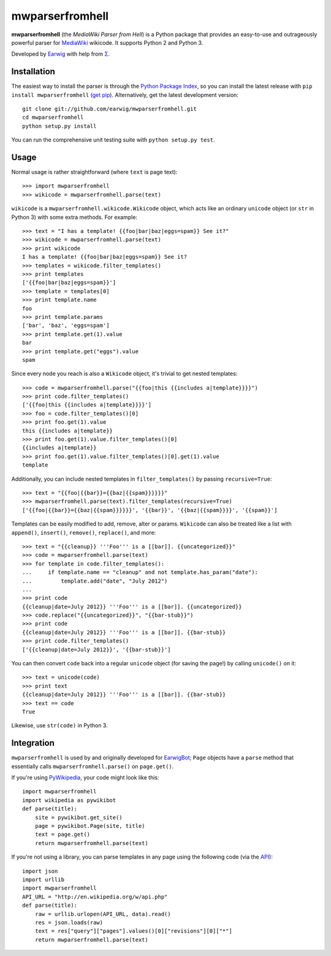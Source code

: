 mwparserfromhell
================

**mwparserfromhell** (the *MediaWiki Parser from Hell*) is a Python package
that provides an easy-to-use and outrageously powerful parser for MediaWiki_
wikicode. It supports Python 2 and Python 3.

Developed by Earwig_ with help from `Σ`_.

Installation
------------

The easiest way to install the parser is through the `Python Package Index`_,
so you can install the latest release with ``pip install mwparserfromhell``
(`get pip`_). Alternatively, get the latest development version::

    git clone git://github.com/earwig/mwparserfromhell.git
    cd mwparserfromhell
    python setup.py install

You can run the comprehensive unit testing suite with ``python setup.py test``.

Usage
-----

Normal usage is rather straightforward (where ``text`` is page text)::

    >>> import mwparserfromhell
    >>> wikicode = mwparserfromhell.parse(text)

``wikicode`` is a ``mwparserfromhell.wikicode.Wikicode`` object, which acts
like an ordinary ``unicode`` object (or ``str`` in Python 3) with some extra
methods. For example::

    >>> text = "I has a template! {{foo|bar|baz|eggs=spam}} See it?"
    >>> wikicode = mwparserfromhell.parse(text)
    >>> print wikicode
    I has a template! {{foo|bar|baz|eggs=spam}} See it?
    >>> templates = wikicode.filter_templates()
    >>> print templates
    ['{{foo|bar|baz|eggs=spam}}']
    >>> template = templates[0]
    >>> print template.name
    foo
    >>> print template.params
    ['bar', 'baz', 'eggs=spam']
    >>> print template.get(1).value
    bar
    >>> print template.get("eggs").value
    spam

Since every node you reach is also a ``Wikicode`` object, it's trivial to get
nested templates::

    >>> code = mwparserfromhell.parse("{{foo|this {{includes a|template}}}}")
    >>> print code.filter_templates()
    ['{{foo|this {{includes a|template}}}}']
    >>> foo = code.filter_templates()[0]
    >>> print foo.get(1).value
    this {{includes a|template}}
    >>> print foo.get(1).value.filter_templates()[0]
    {{includes a|template}}
    >>> print foo.get(1).value.filter_templates()[0].get(1).value
    template

Additionally, you can include nested templates in ``filter_templates()`` by
passing ``recursive=True``::

    >>> text = "{{foo|{{bar}}={{baz|{{spam}}}}}}"
    >>> mwparserfromhell.parse(text).filter_templates(recursive=True)
    ['{{foo|{{bar}}={{baz|{{spam}}}}}}', '{{bar}}', '{{baz|{{spam}}}}', '{{spam}}']

Templates can be easily modified to add, remove, alter or params. ``Wikicode``
can also be treated like a list with ``append()``, ``insert()``, ``remove()``,
``replace()``, and more::

    >>> text = "{{cleanup}} '''Foo''' is a [[bar]]. {{uncategorized}}"
    >>> code = mwparserfromhell.parse(text)
    >>> for template in code.filter_templates():
    ...     if template.name == "cleanup" and not template.has_param("date"):
    ...         template.add("date", "July 2012")
    ...
    >>> print code
    {{cleanup|date=July 2012}} '''Foo''' is a [[bar]]. {{uncategorized}}
    >>> code.replace("{{uncategorized}}", "{{bar-stub}}")
    >>> print code
    {{cleanup|date=July 2012}} '''Foo''' is a [[bar]]. {{bar-stub}}
    >>> print code.filter_templates()
    ['{{cleanup|date=July 2012}}', '{{bar-stub}}']

You can then convert ``code`` back into a regular ``unicode`` object (for
saving the page!) by calling ``unicode()`` on it::

    >>> text = unicode(code)
    >>> print text
    {{cleanup|date=July 2012}} '''Foo''' is a [[bar]]. {{bar-stub}}
    >>> text == code
    True

Likewise, use ``str(code)`` in Python 3.

Integration
-----------

``mwparserfromhell`` is used by and originally developed for EarwigBot_;
``Page`` objects have a ``parse`` method that essentially calls
``mwparserfromhell.parse()`` on ``page.get()``.

If you're using PyWikipedia_, your code might look like this::

    import mwparserfromhell
    import wikipedia as pywikibot
    def parse(title):
        site = pywikibot.get_site()
        page = pywikibot.Page(site, title)
        text = page.get()
        return mwparserfromhell.parse(text)

If you're not using a library, you can parse templates in any page using the
following code (via the API_)::

    import json
    import urllib
    import mwparserfromhell
    API_URL = "http://en.wikipedia.org/w/api.php"
    def parse(title):
        raw = urllib.urlopen(API_URL, data).read()
        res = json.loads(raw)
        text = res["query"]["pages"].values()[0]["revisions"][0]["*"]
        return mwparserfromhell.parse(text)

.. _MediaWiki:            http://mediawiki.org
.. _Earwig:               http://en.wikipedia.org/wiki/User:The_Earwig
.. _Σ:                    http://en.wikipedia.org/wiki/User:Σ
.. _Python Package Index: http://pypi.python.org
.. _get pip:              http://pypi.python.org/pypi/pip
.. _EarwigBot:            https://github.com/earwig/earwigbot
.. _PyWikipedia:          http://pywikipediabot.sourceforge.net/
.. _API:                  http://mediawiki.org/wiki/API
